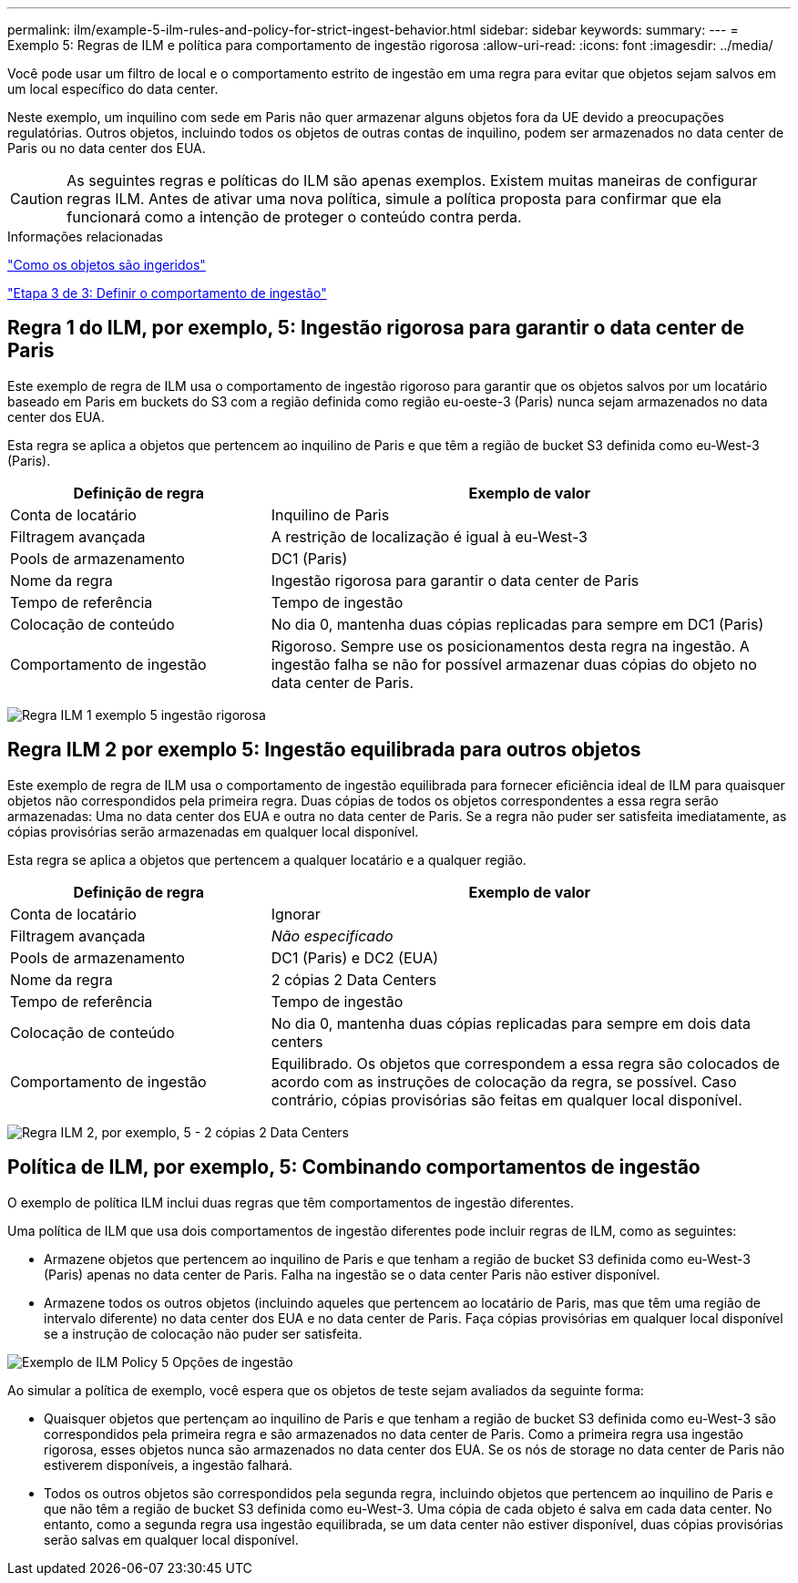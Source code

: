 ---
permalink: ilm/example-5-ilm-rules-and-policy-for-strict-ingest-behavior.html 
sidebar: sidebar 
keywords:  
summary:  
---
= Exemplo 5: Regras de ILM e política para comportamento de ingestão rigorosa
:allow-uri-read: 
:icons: font
:imagesdir: ../media/


[role="lead"]
Você pode usar um filtro de local e o comportamento estrito de ingestão em uma regra para evitar que objetos sejam salvos em um local específico do data center.

Neste exemplo, um inquilino com sede em Paris não quer armazenar alguns objetos fora da UE devido a preocupações regulatórias. Outros objetos, incluindo todos os objetos de outras contas de inquilino, podem ser armazenados no data center de Paris ou no data center dos EUA.


CAUTION: As seguintes regras e políticas do ILM são apenas exemplos. Existem muitas maneiras de configurar regras ILM. Antes de ativar uma nova política, simule a política proposta para confirmar que ela funcionará como a intenção de proteger o conteúdo contra perda.

.Informações relacionadas
link:how-objects-are-ingested.html["Como os objetos são ingeridos"]

link:step-3-of-3-define-ingest-behavior.html["Etapa 3 de 3: Definir o comportamento de ingestão"]



== Regra 1 do ILM, por exemplo, 5: Ingestão rigorosa para garantir o data center de Paris

Este exemplo de regra de ILM usa o comportamento de ingestão rigoroso para garantir que os objetos salvos por um locatário baseado em Paris em buckets do S3 com a região definida como região eu-oeste-3 (Paris) nunca sejam armazenados no data center dos EUA.

Esta regra se aplica a objetos que pertencem ao inquilino de Paris e que têm a região de bucket S3 definida como eu-West-3 (Paris).

[cols="1a,2a"]
|===
| Definição de regra | Exemplo de valor 


 a| 
Conta de locatário
 a| 
Inquilino de Paris



 a| 
Filtragem avançada
 a| 
A restrição de localização é igual à eu-West-3



 a| 
Pools de armazenamento
 a| 
DC1 (Paris)



 a| 
Nome da regra
 a| 
Ingestão rigorosa para garantir o data center de Paris



 a| 
Tempo de referência
 a| 
Tempo de ingestão



 a| 
Colocação de conteúdo
 a| 
No dia 0, mantenha duas cópias replicadas para sempre em DC1 (Paris)



 a| 
Comportamento de ingestão
 a| 
Rigoroso. Sempre use os posicionamentos desta regra na ingestão. A ingestão falha se não for possível armazenar duas cópias do objeto no data center de Paris.

|===
image:../media/ilm_rule_1_example_5_strict_ingest.png["Regra ILM 1 exemplo 5 ingestão rigorosa"]



== Regra ILM 2 por exemplo 5: Ingestão equilibrada para outros objetos

Este exemplo de regra de ILM usa o comportamento de ingestão equilibrada para fornecer eficiência ideal de ILM para quaisquer objetos não correspondidos pela primeira regra. Duas cópias de todos os objetos correspondentes a essa regra serão armazenadas: Uma no data center dos EUA e outra no data center de Paris. Se a regra não puder ser satisfeita imediatamente, as cópias provisórias serão armazenadas em qualquer local disponível.

Esta regra se aplica a objetos que pertencem a qualquer locatário e a qualquer região.

[cols="1a,2a"]
|===
| Definição de regra | Exemplo de valor 


 a| 
Conta de locatário
 a| 
Ignorar



 a| 
Filtragem avançada
 a| 
_Não especificado_



 a| 
Pools de armazenamento
 a| 
DC1 (Paris) e DC2 (EUA)



 a| 
Nome da regra
 a| 
2 cópias 2 Data Centers



 a| 
Tempo de referência
 a| 
Tempo de ingestão



 a| 
Colocação de conteúdo
 a| 
No dia 0, mantenha duas cópias replicadas para sempre em dois data centers



 a| 
Comportamento de ingestão
 a| 
Equilibrado. Os objetos que correspondem a essa regra são colocados de acordo com as instruções de colocação da regra, se possível. Caso contrário, cópias provisórias são feitas em qualquer local disponível.

|===
image:../media/ilm_rule_2_example_5_two_copies_2_data_centers.png["Regra ILM 2, por exemplo, 5 - 2 cópias 2 Data Centers"]



== Política de ILM, por exemplo, 5: Combinando comportamentos de ingestão

O exemplo de política ILM inclui duas regras que têm comportamentos de ingestão diferentes.

Uma política de ILM que usa dois comportamentos de ingestão diferentes pode incluir regras de ILM, como as seguintes:

* Armazene objetos que pertencem ao inquilino de Paris e que tenham a região de bucket S3 definida como eu-West-3 (Paris) apenas no data center de Paris. Falha na ingestão se o data center Paris não estiver disponível.
* Armazene todos os outros objetos (incluindo aqueles que pertencem ao locatário de Paris, mas que têm uma região de intervalo diferente) no data center dos EUA e no data center de Paris. Faça cópias provisórias em qualquer local disponível se a instrução de colocação não puder ser satisfeita.


image::../media/policy_5_ingest_options.png[Exemplo de ILM Policy 5 Opções de ingestão]

Ao simular a política de exemplo, você espera que os objetos de teste sejam avaliados da seguinte forma:

* Quaisquer objetos que pertençam ao inquilino de Paris e que tenham a região de bucket S3 definida como eu-West-3 são correspondidos pela primeira regra e são armazenados no data center de Paris. Como a primeira regra usa ingestão rigorosa, esses objetos nunca são armazenados no data center dos EUA. Se os nós de storage no data center de Paris não estiverem disponíveis, a ingestão falhará.
* Todos os outros objetos são correspondidos pela segunda regra, incluindo objetos que pertencem ao inquilino de Paris e que não têm a região de bucket S3 definida como eu-West-3. Uma cópia de cada objeto é salva em cada data center. No entanto, como a segunda regra usa ingestão equilibrada, se um data center não estiver disponível, duas cópias provisórias serão salvas em qualquer local disponível.

